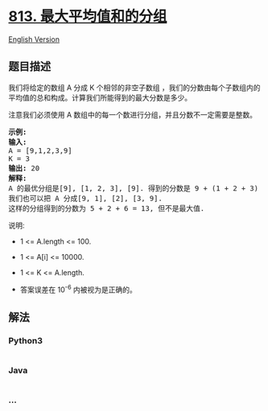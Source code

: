* [[https://leetcode-cn.com/problems/largest-sum-of-averages][813.
最大平均值和的分组]]
  :PROPERTIES:
  :CUSTOM_ID: 最大平均值和的分组
  :END:
[[./solution/0800-0899/0813.Largest Sum of Averages/README_EN.org][English
Version]]

** 题目描述
   :PROPERTIES:
   :CUSTOM_ID: 题目描述
   :END:

#+begin_html
  <!-- 这里写题目描述 -->
#+end_html

#+begin_html
  <p>
#+end_html

我们将给定的数组 A 分成 K 个相邻的非空子数组
，我们的分数由每个子数组内的平均值的总和构成。计算我们所能得到的最大分数是多少。

#+begin_html
  </p>
#+end_html

#+begin_html
  <p>
#+end_html

注意我们必须使用 A 数组中的每一个数进行分组，并且分数不一定需要是整数。

#+begin_html
  </p>
#+end_html

#+begin_html
  <pre>
  <strong>示例:</strong>
  <strong>输入:</strong> 
  A = [9,1,2,3,9]
  K = 3
  <strong>输出:</strong> 20
  <strong>解释:</strong> 
  A 的最优分组是[9], [1, 2, 3], [9]. 得到的分数是 9 + (1 + 2 + 3) / 3 + 9 = 20.
  我们也可以把 A 分成[9, 1], [2], [3, 9].
  这样的分组得到的分数为 5 + 2 + 6 = 13, 但不是最大值.
  </pre>
#+end_html

#+begin_html
  <p>
#+end_html

说明:

#+begin_html
  </p>
#+end_html

#+begin_html
  <ul>
#+end_html

#+begin_html
  <li>
#+end_html

1 <= A.length <= 100.

#+begin_html
  </li>
#+end_html

#+begin_html
  <li>
#+end_html

1 <= A[i] <= 10000.

#+begin_html
  </li>
#+end_html

#+begin_html
  <li>
#+end_html

1 <= K <= A.length.

#+begin_html
  </li>
#+end_html

#+begin_html
  <li>
#+end_html

答案误差在 10^-6 内被视为是正确的。

#+begin_html
  </li>
#+end_html

#+begin_html
  </ul>
#+end_html

** 解法
   :PROPERTIES:
   :CUSTOM_ID: 解法
   :END:

#+begin_html
  <!-- 这里可写通用的实现逻辑 -->
#+end_html

#+begin_html
  <!-- tabs:start -->
#+end_html

*** *Python3*
    :PROPERTIES:
    :CUSTOM_ID: python3
    :END:

#+begin_html
  <!-- 这里可写当前语言的特殊实现逻辑 -->
#+end_html

#+begin_src python
#+end_src

*** *Java*
    :PROPERTIES:
    :CUSTOM_ID: java
    :END:

#+begin_html
  <!-- 这里可写当前语言的特殊实现逻辑 -->
#+end_html

#+begin_src java
#+end_src

*** *...*
    :PROPERTIES:
    :CUSTOM_ID: section
    :END:
#+begin_example
#+end_example

#+begin_html
  <!-- tabs:end -->
#+end_html
